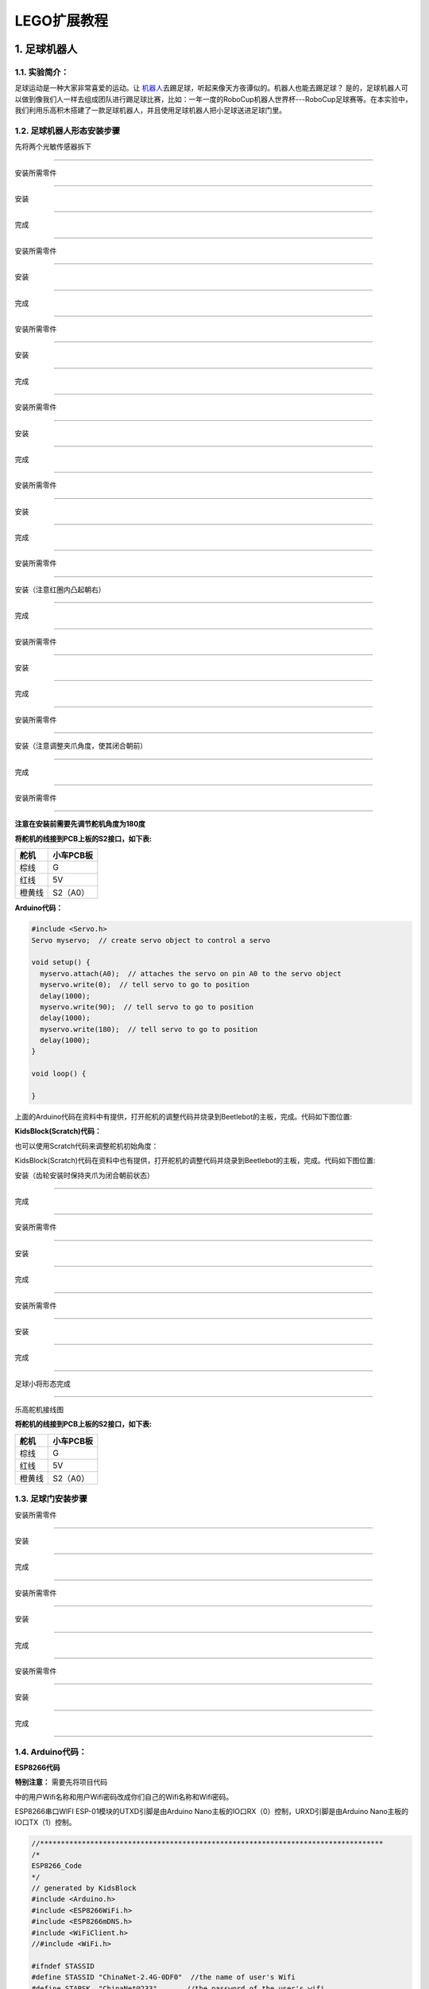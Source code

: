 LEGO扩展教程
============

.. _1-足球机器人:

1. 足球机器人
-------------

.. _11-实验简介:

1.1. 实验简介：
~~~~~~~~~~~~~~~

足球运动是一种大家非常喜爱的运动。让
`机器人 <https://baike.baidu.com/item/机器人/888>`__\ 去踢足球，听起来像天方夜谭似的。机器人也能去踢足球？
是的，足球机器人可以做到像我们人一样去组成团队进行踢足球比赛，比如：一年一度的RoboCup机器人世界杯---RoboCup足球赛等。在本实验中，我们利用乐高积木搭建了一款足球机器人，并且使用足球机器人把小足球送进足球门里。

.. _12-足球机器人形态安装步骤:

1.2. 足球机器人形态安装步骤
~~~~~~~~~~~~~~~~~~~~~~~~~~~

先将两个光敏传感器拆下

|img|

--------------

安装所需零件

|image1|

--------------

安装

|image2|

--------------

完成

|image3|

--------------

安装所需零件

|image4|

--------------

安装

|image5|

--------------

完成

|image6|

--------------

安装所需零件

|image7|

--------------

安装

|image8|

--------------

完成

|image9|

--------------

安装所需零件

|image10|

--------------

安装

|image11|

--------------

完成

|image12|

--------------

安装所需零件

|image13|

--------------

安装

|image14|

--------------

完成

|image15|

--------------

安装所需零件

|image16|

--------------

安装（注意红圈内凸起朝右）

|image17|

--------------

完成

|image18|

--------------

安装所需零件

|image19|

--------------

安装

|image20|

--------------

完成

|image21|

--------------

安装所需零件

|image22|

--------------

安装（注意调整夹爪角度，使其闭合朝前）

|image23|

--------------

完成

|image24|

--------------

安装所需零件

|image25|

--------------

**注意在安装前需要先调节舵机角度为180度**

**将舵机的线接到PCB上板的S2接口，如下表:**

====== =========
舵机   小车PCB板
====== =========
棕线   G
红线   5V
橙黄线 S2（A0）
====== =========

**Arduino代码：**

.. code:: c++

   #include <Servo.h>
   Servo myservo;  // create servo object to control a servo

   void setup() {
     myservo.attach(A0);  // attaches the servo on pin A0 to the servo object
     myservo.write(0);  // tell servo to go to position
     delay(1000);
     myservo.write(90);  // tell servo to go to position
     delay(1000);
     myservo.write(180);  // tell servo to go to position
     delay(1000);
   }

   void loop() {
     
   }

上面的Arduino代码在资料中有提供，打开舵机的调整代码并烧录到Beetlebot的主板，完成。代码如下图位置:

|image26|

**KidsBlock(Scratch)代码：**

也可以使用Scratch代码来调整舵机初始角度：

|image27|

KidsBlock(Scratch)代码在资料中也有提供，打开舵机的调整代码并烧录到Beetlebot的主板，完成。代码如下图位置:

|image28|

安装（齿轮安装时保持夹爪为闭合朝前状态）

|image29|

--------------

完成

|image30|

--------------

安装所需零件

|image31|

--------------

安装

|image32|

--------------

完成

|image33|

--------------

安装所需零件

|image34|

--------------

安装

|image35|

--------------

完成

|image36|

--------------

足球小将形态完成

|image37|

--------------

乐高舵机接线图

**将舵机的线接到PCB上板的S2接口，如下表:**

====== =========
舵机   小车PCB板
====== =========
棕线   G
红线   5V
橙黄线 S2（A0）
====== =========

|image38|

.. _13-足球门安装步骤:

1.3. 足球门安装步骤
~~~~~~~~~~~~~~~~~~~

安装所需零件

|image39|

--------------

安装

|image40|

--------------

完成

|image41|

--------------

安装所需零件

|image42|

--------------

安装

|image43|

--------------

完成

|image44|

--------------

安装所需零件

|image45|

--------------

安装

|image46|

--------------

完成

|image47|

--------------

.. _14-arduino代码:

1.4. Arduino代码：
~~~~~~~~~~~~~~~~~~

**ESP8266代码**

|Img|

**特别注意：** 需要先将项目代码

|image48|\ 中的用户Wifi名称和用户Wifi密码改成你们自己的Wifi名称和Wifi密码。

ESP8266串口WIFI ESP-01模块的UTXD引脚是由Arduino
Nano主板的IO口RX（0）控制，URXD引脚是由Arduino
Nano主板的IO口TX（1）控制。

.. code:: c++

   //**********************************************************************************
   /*
   ESP8266_Code
   */
   // generated by KidsBlock
   #include <Arduino.h>
   #include <ESP8266WiFi.h>
   #include <ESP8266mDNS.h>
   #include <WiFiClient.h>
   //#include <WiFi.h>

   #ifndef STASSID
   #define STASSID "ChinaNet-2.4G-0DF0"  //the name of user's Wifi
   #define STAPSK  "ChinaNet@233"       //the password of the user's wifi
   #endif
   const char* ssid = STASSID;
   const char* password = STAPSK;

   //IPAddress local_IP(192,168,4,22);
   //IPAddress gateway(192,168,4,22);
   //IPAddress subnet(255,255,255,0);
   //
   //const char *ssid = "ESP8266_AP_TEST";
   //const char *password = "12345678";

   WiFiServer server(80);
   String unoData = "";
   int ip_flag = 0;
   int ultra_state = 1;
   String ip_str;


   void setup() {
     Serial.begin(9600); 
   //   WiFi.mode(WIFI_AP); //设置工作在AP模式
   //
   //  WiFi.softAPConfig(local_IP, gateway, subnet); //设置AP地址
   //  while(!WiFi.softAP(ssid, password)){}; //启动AP
   //  Serial.println("AP启动成功");
   //
   //  Serial.print("IP address: ");
   //  Serial.println(WiFi.softAPIP()); // 打印IP地址
   //
   //  WiFi.softAPsetHostname("myHostName"); //设置主机名
   //  Serial.print("HostName: ");
   //  Serial.println(WiFi.softAPgetHostname()); //打印主机名
   //
   //  Serial.print("mac Address: ");
   //  Serial.println(WiFi.softAPmacAddress()); //打印mac地址

     WiFi.mode(WIFI_STA);
     WiFi.begin(ssid, password);
     while (WiFi.status() != WL_CONNECTED) {
       delay(500);
       Serial.print(".");
     }
     Serial.print("IP ADDRESS: ");
     Serial.println(WiFi.localIP());
     if (!MDNS.begin("esp8266")) {
       //Serial.println("Error setting up MDNS responder!");
       while (1) {
         delay(1000);
       }
     }
    // Serial.println("mDNS responder started");
     server.begin();
     //Serial.println("TCP server started");
     MDNS.addService("http", "tcp", 80);
     ip_flag = 1;
   }

   void loop() {
     //Serial.println(WiFi.softAPgetStationNum()); //打印客户端连接数
     if(ip_flag == 1)
     {
       for(int i=3; i>0; i--)
       {
         Serial.print("IP: ");
         Serial.print(WiFi.localIP());
         Serial.println('#');
         delay(500);
       }
       ip_flag = 0;
       
     }
       MDNS.update();
       WiFiClient client = server.available();
       if (!client) {
         return;
       }
       //Serial.println("");
       while (client.connected() && !client.available()) {
         delay(1);
       }
       String req = client.readStringUntil('\r');
       int addr_start = req.indexOf(' ');
       int addr_end = req.indexOf(' ', addr_start + 1);
       if (addr_start == -1 || addr_end == -1) {
         //Serial.print("Invalid request: ");
         //Serial.println(req);
         return;
       }
       req = req.substring(addr_start + 1, addr_end);
       int len_val = String(req).length();
       String M_req = String(req).substring(0,6);
       //Serial.println(M_req);
       if(M_req == "/btn/u")
       {
         String s_M_req = String(req).substring(5,len_val);
         Serial.print(s_M_req);
         Serial.print("#");
       }
       if(M_req == "/btn/v")
       {
         String s_M_req = String(req).substring(5,len_val);
         Serial.print(s_M_req);
         Serial.print("#");
       }
       client.flush();
       String s;
       if (req == "/") {
         IPAddress ip = WiFi.localIP();
         String ipStr = String(ip[0]) + '.' + String(ip[1]) + '.' + String(ip[2]) + '.' + String(ip[3]);
         s = "HTTP/1.1 200 OK\r\nContent-Type: text/html\r\n\r\n<!DOCTYPE HTML>\r\n<html>Hello from ESP8266 at ";
         s += ipStr;
         s += "</html>\r\n\r\n";
         //Serial.println("Sending 200");
         Serial.println(WiFi.localIP());
         Serial.write('*');
         client.println(WiFi.localIP());
         ip_flag = 0;
       }
       else if(req == "/btn/F")
       {
         Serial.write('F');
         client.println(F("F"));
       }
       else if(req == "/btn/B")
       {
         Serial.write('B');
         client.println(F("B"));
       }
       else if(req == "/btn/L")
       {
         Serial.write('L');
         client.println(F("L"));
       }
       else if(req == "/btn/R")
       {
         Serial.write('R');
         client.println(F("R"));
       }
       else if(req == "/btn/S")
       {
         Serial.write('S');
         client.println(F("S"));
       }
       else if(req == "/btn/a")
       {
         Serial.write('a');
         client.println(F("a"));
       }
       else if(req == "/btn/b")
       {
         Serial.write('b');
         client.println(F("b"));
       }
       else if(req == "/btn/c")
       {
         Serial.write('c');
         client.println(F("c"));
       }
       else if(req == "/btn/d")
       {
         Serial.write('d');
         client.println(F("d"));
       }
       else if(req == "/btn/e")
       {
         Serial.write('e');
         client.println(F("e"));
       }
       else if(req == "/btn/f")
       {
         Serial.write('f');
         client.println(F("f"));
       }
       else if(req == "/btn/g")
       {
         Serial.write('g');
         client.println(F("g"));
       }
       else if(req == "/btn/z")
       {
         Serial.write('z');
         client.println(F("z"));
       }
       else if(req == "/btn/i")
       {
         Serial.write('i');
         client.println(F("i"));
       }
       else if(req == "/btn/j")
       {
         Serial.write('j');
         client.println(F("j"));
       }
       else if(req == "/btn/k")
       {
         Serial.write('k');
         client.println(F("k"));
       }
       else if(req == "/btn/y")
       {
         Serial.write('y');
         client.println(F("y"));
       }
       else if(req == "/btn/l")
       {
         Serial.write('l');
         client.println(F("l"));
       }
       else if(req == "/btn/m")
       {
         Serial.write('m');
         client.println(F("m"));
       }
       else if(req == "/btn/n")
       {
         Serial.write('n');
         client.println("n");
       }
       else if(req == "/btn/o")
       {
         Serial.write('o');
         client.println(F("o"));
       }
       else if(req == "/btn/p")
       {
         Serial.write('p');
         client.println(F("p"));
       }
       else if(req == "/btn/q")
       {
         Serial.write('q');
         client.println("q");
       }
       else if(req == "/btn/x")
       {
         Serial.write('x');
         client.println(F("x"));
       }
       else if(req == "/btn/1")
       {
         Serial.write('1');
         client.println(F("1"));
       }
       else if(req == "/btn/2")
       {
         Serial.write('2');
         client.println("2");
       }
       else if(req == "/btn/3")
       {
         Serial.write('3');
         client.println(F("3"));
       }
       else if(req == "/btn/4")
       {
         Serial.write('4');
         client.println("4");
       }
       else if(req == "/btn/5")
       {
         Serial.write('5');
         client.println(F("5"));
       }
       else if(req == "/btn/0")
       {
         Serial.write('0');
         client.println("0");
       }
       else {
         //s = "HTTP/1.1 404 Not Found\r\n\r\n";
         //Serial.println("Sending 404");
       }

       client.print(F("IP : "));
       client.println(WiFi.localIP());
   }
   //**********************************************************************************

Wifi名称和Wifi密码修改后，确保USB转ESP-01S
WIFI模块串口测试扩展板上的拨码开关已经拨到Uart Download
端，并且也确定USB转ESP-01S
WIFI模块串口测试扩展板已经插入电脑的USB口。然后按照 **Arduino 教程中的
Project 16**
中的方法设置板型和COM口，IDE右下角显示对应板型和COM口，再点击\ |image49|\ 将ESP8266
代码上传到ESP8266串口WIFI
ESP-01模块上，上传成功。（注意：如果上传失败，在板型和COM口没问题情况下，将USB转ESP-01S
WIFI模块串口测试扩展板从电脑的USB口拔下来再次插到电脑的USB口)

ESP8266 代码上传成功后，先将USB转ESP-01S
WIFI模块串口测试扩展板从电脑的USB口拔下来，再将ESP8266串口WIFI
ESP-01模块从USB转ESP-01S WIFI模块串口测试扩展板上拔下来。

**Arduino Nano 实验代码**

|image50|

**注意：**
打开IDE后，一定要先设置好板型和COM口。如果家里没有WIFI需要打开手机热点共享WIFI。

.. code:: c++

   #include <Servo.h>
   Servo lgservo;
   #define ML 4
   #define ML_PWM 6
   #define MR 2
   #define MR_PWM 5
   #define servo2 A0

   char val;
   char wifiData;

   void setup() {
     Serial.begin(9600);
     pinMode(ML, OUTPUT);
     pinMode(ML_PWM, OUTPUT);
     pinMode(MR, OUTPUT);
     pinMode(MR_PWM, OUTPUT);
     
     lgservo.attach(A0);
     lgservo.write(180);
     delay(1000);
     lgservo.write(160);
   }

   void loop() {
     if(Serial.available() > 0)
     {
       val = Serial.read();
       Serial.print(val);
     }
     switch(val)
     {
       case 'F': car_forward(); break;
       case 'B': car_back(); break;
       case 'L': car_left(); break;
       case 'R': car_right(); break;
       case 'S': car_stop(); break;
       case 'p': lgservo.write(180); break;
       case 'x': lgservo.write(160); break;
     }
   }


   void car_forward()
   {
     digitalWrite(ML,LOW);
     analogWrite(ML_PWM,127);
     digitalWrite(MR,LOW);
     analogWrite(MR_PWM,127);
   }

   void car_back()
   {
     digitalWrite(ML,HIGH);
     analogWrite(ML_PWM,127);
     digitalWrite(MR,HIGH);
     analogWrite(MR_PWM,127);
   }

   void car_left()
   {
     digitalWrite(ML,HIGH);
     analogWrite(ML_PWM,150);
     digitalWrite(MR,LOW);
     analogWrite(MR_PWM,105);
   }

   void car_right()
   {
     digitalWrite(ML,LOW);
     analogWrite(ML_PWM,105);
     digitalWrite(MR,HIGH);
     analogWrite(MR_PWM,150);
   }

   void car_stop()
   {
     digitalWrite(ML,LOW);
     analogWrite(ML_PWM,0);
     digitalWrite(MR,LOW);
     analogWrite(MR_PWM,0);
   }

--------------

.. _15-kidsblockscratch代码:

1.5. KidsBlock(Scratch)代码:
~~~~~~~~~~~~~~~~~~~~~~~~~~~~

**ESP8266 代码：**

|image51|

**注意：** 如果家里没有WIFI，需要打开手机热点共享WIFI.

|image-20230703132208975|

**特别注意：** 需要将ESP8266代码\ |image52|

中的Wifi名称和Wifi密码改成你们自己的Wifi名称和Wifi密码。

A. Wifi名称和Wifi密码修改后，确保USB转ESP-01S
WIFI模块串口测试扩展板上的拨码开关已经拨到Uart Download
端，并且也确定USB转ESP-01S
WIFI模块串口测试扩展板已经插入电脑的USB口，然后点击kidsblock软件上的“\ **上传**\ ”
按钮 。将ESP8266代码上传到ESP8266串口WIFI
ESP-01模块上，上传成功。（注意：如果上传失败，在板型和COM口没问题下，将USB转ESP-01S
WIFI模块串口测试扩展板从电脑的USB口拔下来再次插到电脑的USB口）

|image53|

B. ESP8266代码上传成功后，先将USB转ESP-01S
WIFI模块串口测试扩展板从电脑的USB口拔下来，再将ESP8266串口WIFI
ESP-01模块从USB转ESP-01S WIFI模块串口测试扩展板上拔下来。

**USB线连接电脑和Arduino Nano主板：**

|image54|

**Beetlebot页面设置:**

更换开发板，点击\ |image-20230703133342925|\ 进入设备选择页面，点击
“\ **套件**\ ”，选中 **Beetlebot 3in1 Robot for Arduino** ，单击“连接”。

|image-20230703133422037|

|image55|

|image-20230703133451215|

**Arduino Nano实验代码：**

|image56|

|image57|

--------------

.. _16-实验场景:

1.6. 实验场景：
~~~~~~~~~~~~~~~

1. 将足球门（乐高造型已搭好）放在地上某个固定的位置，APP连上WiFi。

2.
将小足球放在足球机器人的夹子中间，按住按钮\ |image58|\ 使夹子夹住小足球，同时操作小车方向按钮\ |image59|\ 使足球机器人把小足球送到离足球门一小段距离处再松开按钮\ |image60|\ 。这样，小足球掉在地上且往前滚，看看小足球是否会滚进足球门里？如果没有，就反复上面的操作，使小足球最终进入足球门里。

3.
如果你们小伙伴们也拥有这款足球机器人，可以和小伙伴们一起进行足球比赛，每一个足球机器人都夹着小足球，大家都操作各自的APP上的小车方向按钮，看看谁能最终把足球送到足球门里。

.. _2-投石攻城车:

2. 投石攻城车
-------------

.. _21-实验简介:

2.1. 实验简介
~~~~~~~~~~~~~

投石攻城车在古代主要用于围攻和防守要塞，主要是用木头制作的，是利用配重物的重力发射，把石头抛出去。我们也制作了一款投石攻城车，是由车和乐高积木搭建而成的，车上装有舵机和齿轮，长臂末端有乐高搭建的凹槽是用于装投射物。\ `发射 <https://baike.baidu.com/item/发射/7776886>`__\ 时，舵机转动带动齿轮把长臂向后推，把投射物放入凹槽中,当舵机转动一定角度带动齿轮把长臂完全升起时，投射物从凹槽中飞出。

.. _22-攻城战车形态安装步骤:

2.2. 攻城战车形态安装步骤
~~~~~~~~~~~~~~~~~~~~~~~~~

安装所需零件

|image61|

--------------

安装

|image62|

--------------

完成

|image63|

--------------

安装所需零件

|image64|

--------------

安装

|image65|

--------------

完成

|image66|

--------------

安装所需零件

|image67|

--------------

安装

|image68|

--------------

完成

|image69|

--------------

安装所需零件

|image70|

--------------

安装

|image71|

--------------

完成

|image72|

--------------

安装所需零件

|image73|

--------------

安装

|image74|

--------------

完成

|image75|

--------------

安装所需零件

|image76|

--------------

安装

|image77|

--------------

完成

|image78|

--------------

安装所需零件

|image79|

--------------

安装

|image80|

--------------

完成

|image81|

--------------

安装所需零件

|image82|

--------------

安装

|image83|

--------------

完成

|image84|

--------------

安装所需零件

|image85|

--------------

安装

|image86|

--------------

完成

|image87|

--------------

安装所需零件

|image88|

--------------

安装

|image89|

--------------

完成

|image90|

--------------

安装所需零件

|image91|

--------------

安装

|image92|

--------------

完成

|image93|

--------------

安装所需零件

|image94|

--------------

安装

|image95|

--------------

完成

|image96|

--------------

安装所需零件

|image97|

--------------

安装

|image98|

--------------

完成

|image99|

--------------

安装所需零件

|image100|

--------------

安装

|image101|

--------------

完成

|image102|

--------------

安装所需零件

|image103|

--------------

安装

|image104|

--------------

完成

|image105|

--------------

安装所需零件

|image106|

--------------

安装

|image107|

--------------

完成

|image108|

--------------

安装所需零件

|image109|

--------------

**安装前需调节舵机角度为0°**

将舵机的线接到PCB上板的S2接口，如下表:

====== =========
舵机   小车PCB板
====== =========
棕线   G
红线   5V
橙黄线 S2（A0）
====== =========

**Arduino代码：**

.. code:: c++

   #include <Servo.h>
   Servo myservo;  // create servo object to control a servo

   void setup() {
     myservo.attach(A0);  // attaches the servo on pin A0 to the servo object
     myservo.write(0);  // tell servo to go to position
     delay(1000);
     myservo.write(90);  // tell servo to go to position
     delay(1000);
     myservo.write(0);  // tell servo to go to position
     delay(1000);
   }

   void loop() {

   }

上面的Arduino代码在资料中有提供，打开舵机的调整代码并烧录到Beetlebot的主板，完成。代码如下图位置。

|image110|

**KidsBlock(Scratch)代码：**

也可以使用下面的Scratch-KidsBlock代码来调整舵机初始化角度。

|image111|

KidsBlock(Scratch)代码在资料中也有提供，打开舵机的调整代码并烧录到Beetlebot的主板，完成。代码如下图位置:

|image112|

--------------

安装（安装姿态与右图保持一致）

|image113|

--------------

完成

|image114|

--------------

安装所需零件

|image115|

--------------

安装

|image116|

--------------

完成

|image117|

--------------

舵机接线图

|image118|

.. _23-arduino代码:

2.3. Arduino代码
~~~~~~~~~~~~~~~~

**ESP8266代码：**

|image119|

**特别注意：** 需要先将项目代码

|image120|\ 中的用户Wifi名称和用户Wifi密码改成你们自己的Wifi名称和Wifi密码。

ESP8266串口WIFI ESP-01模块的UTXD引脚是由Arduino
Nano主板的IO口RX（0）控制，URXD引脚是由Arduino
Nano主板的IO口TX（1）控制。

.. code:: c++

   //**********************************************************************************
   /*
   ESP8266_Code
   */
   // generated by KidsBlock
   #include <Arduino.h>
   #include <ESP8266WiFi.h>
   #include <ESP8266mDNS.h>
   #include <WiFiClient.h>
   //#include <WiFi.h>

   #ifndef STASSID
   #define STASSID "ChinaNet-2.4G-0DF0"  //the name of user's Wifi
   #define STAPSK  "ChinaNet@233"       //the password of the user's wifi
   #endif
   const char* ssid = STASSID;
   const char* password = STAPSK;

   //IPAddress local_IP(192,168,4,22);
   //IPAddress gateway(192,168,4,22);
   //IPAddress subnet(255,255,255,0);
   //
   //const char *ssid = "ESP8266_AP_TEST";
   //const char *password = "12345678";

   WiFiServer server(80);
   String unoData = "";
   int ip_flag = 0;
   int ultra_state = 1;
   String ip_str;


   void setup() {
     Serial.begin(9600); 
   //   WiFi.mode(WIFI_AP); //设置工作在AP模式
   //
   //  WiFi.softAPConfig(local_IP, gateway, subnet); //设置AP地址
   //  while(!WiFi.softAP(ssid, password)){}; //启动AP
   //  Serial.println("AP启动成功");
   //
   //  Serial.print("IP address: ");
   //  Serial.println(WiFi.softAPIP()); // 打印IP地址
   //
   //  WiFi.softAPsetHostname("myHostName"); //设置主机名
   //  Serial.print("HostName: ");
   //  Serial.println(WiFi.softAPgetHostname()); //打印主机名
   //
   //  Serial.print("mac Address: ");
   //  Serial.println(WiFi.softAPmacAddress()); //打印mac地址

     WiFi.mode(WIFI_STA);
     WiFi.begin(ssid, password);
     while (WiFi.status() != WL_CONNECTED) {
       delay(500);
       Serial.print(".");
     }
     Serial.print("IP ADDRESS: ");
     Serial.println(WiFi.localIP());
     if (!MDNS.begin("esp8266")) {
       //Serial.println("Error setting up MDNS responder!");
       while (1) {
         delay(1000);
       }
     }
    // Serial.println("mDNS responder started");
     server.begin();
     //Serial.println("TCP server started");
     MDNS.addService("http", "tcp", 80);
     ip_flag = 1;
   }

   void loop() {
     //Serial.println(WiFi.softAPgetStationNum()); //打印客户端连接数
     if(ip_flag == 1)
     {
       for(int i=3; i>0; i--)
       {
         Serial.print("IP: ");
         Serial.print(WiFi.localIP());
         Serial.println('#');
         delay(500);
       }
       ip_flag = 0;
       
     }
       MDNS.update();
       WiFiClient client = server.available();
       if (!client) {
         return;
       }
       //Serial.println("");
       while (client.connected() && !client.available()) {
         delay(1);
       }
       String req = client.readStringUntil('\r');
       int addr_start = req.indexOf(' ');
       int addr_end = req.indexOf(' ', addr_start + 1);
       if (addr_start == -1 || addr_end == -1) {
         //Serial.print("Invalid request: ");
         //Serial.println(req);
         return;
       }
       req = req.substring(addr_start + 1, addr_end);
       int len_val = String(req).length();
       String M_req = String(req).substring(0,6);
       //Serial.println(M_req);
       if(M_req == "/btn/u")
       {
         String s_M_req = String(req).substring(5,len_val);
         Serial.print(s_M_req);
         Serial.print("#");
       }
       if(M_req == "/btn/v")
       {
         String s_M_req = String(req).substring(5,len_val);
         Serial.print(s_M_req);
         Serial.print("#");
       }
       client.flush();
       String s;
       if (req == "/") {
         IPAddress ip = WiFi.localIP();
         String ipStr = String(ip[0]) + '.' + String(ip[1]) + '.' + String(ip[2]) + '.' + String(ip[3]);
         s = "HTTP/1.1 200 OK\r\nContent-Type: text/html\r\n\r\n<!DOCTYPE HTML>\r\n<html>Hello from ESP8266 at ";
         s += ipStr;
         s += "</html>\r\n\r\n";
         //Serial.println("Sending 200");
         Serial.println(WiFi.localIP());
         Serial.write('*');
         client.println(WiFi.localIP());
         ip_flag = 0;
       }
       else if(req == "/btn/F")
       {
         Serial.write('F');
         client.println(F("F"));
       }
       else if(req == "/btn/B")
       {
         Serial.write('B');
         client.println(F("B"));
       }
       else if(req == "/btn/L")
       {
         Serial.write('L');
         client.println(F("L"));
       }
       else if(req == "/btn/R")
       {
         Serial.write('R');
         client.println(F("R"));
       }
       else if(req == "/btn/S")
       {
         Serial.write('S');
         client.println(F("S"));
       }
       else if(req == "/btn/a")
       {
         Serial.write('a');
         client.println(F("a"));
       }
       else if(req == "/btn/b")
       {
         Serial.write('b');
         client.println(F("b"));
       }
       else if(req == "/btn/c")
       {
         Serial.write('c');
         client.println(F("c"));
       }
       else if(req == "/btn/d")
       {
         Serial.write('d');
         client.println(F("d"));
       }
       else if(req == "/btn/e")
       {
         Serial.write('e');
         client.println(F("e"));
       }
       else if(req == "/btn/f")
       {
         Serial.write('f');
         client.println(F("f"));
       }
       else if(req == "/btn/g")
       {
         Serial.write('g');
         client.println(F("g"));
       }
       else if(req == "/btn/z")
       {
         Serial.write('z');
         client.println(F("z"));
       }
       else if(req == "/btn/i")
       {
         Serial.write('i');
         client.println(F("i"));
       }
       else if(req == "/btn/j")
       {
         Serial.write('j');
         client.println(F("j"));
       }
       else if(req == "/btn/k")
       {
         Serial.write('k');
         client.println(F("k"));
       }
       else if(req == "/btn/y")
       {
         Serial.write('y');
         client.println(F("y"));
       }
       else if(req == "/btn/l")
       {
         Serial.write('l');
         client.println(F("l"));
       }
       else if(req == "/btn/m")
       {
         Serial.write('m');
         client.println(F("m"));
       }
       else if(req == "/btn/n")
       {
         Serial.write('n');
         client.println("n");
       }
       else if(req == "/btn/o")
       {
         Serial.write('o');
         client.println(F("o"));
       }
       else if(req == "/btn/p")
       {
         Serial.write('p');
         client.println(F("p"));
       }
       else if(req == "/btn/q")
       {
         Serial.write('q');
         client.println("q");
       }
       else if(req == "/btn/x")
       {
         Serial.write('x');
         client.println(F("x"));
       }
       else if(req == "/btn/1")
       {
         Serial.write('1');
         client.println(F("1"));
       }
       else if(req == "/btn/2")
       {
         Serial.write('2');
         client.println("2");
       }
       else if(req == "/btn/3")
       {
         Serial.write('3');
         client.println(F("3"));
       }
       else if(req == "/btn/4")
       {
         Serial.write('4');
         client.println("4");
       }
       else if(req == "/btn/5")
       {
         Serial.write('5');
         client.println(F("5"));
       }
       else if(req == "/btn/0")
       {
         Serial.write('0');
         client.println("0");
       }
       else {
         //s = "HTTP/1.1 404 Not Found\r\n\r\n";
         //Serial.println("Sending 404");
       }

       client.print(F("IP : "));
       client.println(WiFi.localIP());
   }
   //**********************************************************************************

Wifi名称和Wifi密码修改后，确保USB转ESP-01S
WIFI模块串口测试扩展板上的拨码开关已经拨到Uart Download
端，并且也确定USB转ESP-01S
WIFI模块串口测试扩展板已经插入电脑的USB口。然后按照 **Arduino 教程中的
Project 16**
中的方法设置板型和COM口，IDE右下角显示对应板型和COM口，再点击\ |image121|\ 将ESP8266
代码上传到ESP8266串口WIFI
ESP-01模块上，上传成功。（注意：如果上传失败，在板型和COM口没问题情况下，将USB转ESP-01S
WIFI模块串口测试扩展板从电脑的USB口拔下来再次插到电脑的USB口)

ESP8266 代码上传成功后，先将USB转ESP-01S
WIFI模块串口测试扩展板从电脑的USB口拔下来，再将ESP8266串口WIFI
ESP-01模块从USB转ESP-01S WIFI模块串口测试扩展板上拔下来。

**Arduino Nano 实验代码**

|image122|

**注意：**
打开IDE后，一定要先设置好板型和COM口。如果家里没有WIFI需要打开手机热点共享WIFI。

.. code:: c++

   #include <Servo.h>
   Servo lgservo;
   #define ML 4
   #define ML_PWM 6
   #define MR 2
   #define MR_PWM 5
   #define servo2 A0

   char val;
   char wifiData;
   boolean servo_flag = 1;

   void setup() {
     Serial.begin(9600);
     pinMode(ML, OUTPUT);
     pinMode(ML_PWM, OUTPUT);
     pinMode(MR, OUTPUT);
     pinMode(MR_PWM, OUTPUT);
     
     lgservo.attach(A0);
     lgservo.write(0);
   }

   void loop() {
     if(Serial.available() > 0)
     {
       val = Serial.read();
       Serial.print(val);
     }
     switch(val)
     {
       case 'F': car_forward(); break;
       case 'B': car_back(); break;
       case 'L': car_left(); break;
       case 'R': car_right(); break;
       case 'S': car_stop(); break;
       case 'p': lgservo.write(55);servo_flag = 1; break;
       case 'x': servo_down(); break;
     }
   }

   void servo_down()
   {
     while( servo_flag == 1)
     {
       for(int i=55; i>0; i--)
       {
         lgservo.write(i);
         delay(2);
       }
       servo_flag = 0;
     }
     
   }


   void car_forward()
   {
     digitalWrite(ML,LOW);
     analogWrite(ML_PWM,255);
     digitalWrite(MR,LOW);
     analogWrite(MR_PWM,255);
   }

   void car_back()
   {
     digitalWrite(ML,HIGH);
     analogWrite(ML_PWM,0);
     digitalWrite(MR,HIGH);
     analogWrite(MR_PWM,0);
   }

   void car_left()
   {
     digitalWrite(ML,HIGH);
     analogWrite(ML_PWM,150);
     digitalWrite(MR,LOW);
     analogWrite(MR_PWM,105);
   }

   void car_right()
   {
     digitalWrite(ML,LOW);
     analogWrite(ML_PWM,105);
     digitalWrite(MR,HIGH);
     analogWrite(MR_PWM,150);
   }

   void car_stop()
   {
     digitalWrite(ML,LOW);
     analogWrite(ML_PWM,0);
     digitalWrite(MR,LOW);
     analogWrite(MR_PWM,0);
   }

--------------

.. _24-kidsblockscratch代码:

2.4. KidsBlock(Scratch)代码:
~~~~~~~~~~~~~~~~~~~~~~~~~~~~

**ESP8266 代码：**

|image123|

**注意：** 如果家里没有WIFI，需要打开手机热点共享WIFI.

|image-20230703132208975|

**特别注意：** 需要将ESP8266代码\ |image124|

中的Wifi名称和Wifi密码改成你们自己的Wifi名称和Wifi密码。

A. Wifi名称和Wifi密码修改后，确保USB转ESP-01S
WIFI模块串口测试扩展板上的拨码开关已经拨到Uart Download
端，并且也确定USB转ESP-01S
WIFI模块串口测试扩展板已经插入电脑的USB口，然后点击kidsblock软件上的“\ **上传**\ ”
按钮 。将ESP8266代码上传到ESP8266串口WIFI
ESP-01模块上，上传成功。（注意：如果上传失败，在板型和COM口没问题下，将USB转ESP-01S
WIFI模块串口测试扩展板从电脑的USB口拔下来再次插到电脑的USB口）

|image125|

B. ESP8266代码上传成功后，先将USB转ESP-01S
WIFI模块串口测试扩展板从电脑的USB口拔下来，再将ESP8266串口WIFI
ESP-01模块从USB转ESP-01S WIFI模块串口测试扩展板上拔下来。

**USB线连接电脑和Arduino Nano主板：**

|image126|

**Beetlebot页面设置:**

更换开发板，点击\ |image-20230703133342925|\ 进入设备选择页面，点击
“\ **套件**\ ”，选中 **Beetlebot 3in1 Robot for Arduino** ，单击“连接”。

|image-20230703133422037|

|image127|

|image-20230703133451215|

**Arduino Nano实验代码：**

|image128|

|image129|

.. _25-实验场景:

2.5. 实验场景
~~~~~~~~~~~~~

1.
在场地用乐高积木搭建几个目标物（目标物A，B，C，D，E），目标物在投石攻城车前方且都隔一段距离。APP连上WiFi。

2.
操作小车方向按钮\ |image130|\ 使投石攻城车正对目标物A一段距离，按住按钮\ |image131|\ ，舵机转动一定角度带动齿轮升起长臂把乐高积木块抛出去；松开按钮\ |image132|\ ，舵机转动带动齿轮把长臂向后推。看看乐高积木块是否打击到目标物A？如果没有，就反复操作小车方向按钮\ |image133|\ 、按住或松开按钮\ |image134|\ ，调整投石攻城车与目标物A之间的距离，使抛出去的乐高积木块刚好可以打击到目标物A。

3.
打击目标物B，C，D，E的操作方法和上面的一样。按住按钮\ |image135|\ ，舵机转动一定角度带动齿轮升起长臂把乐高积木块抛出去。

.. _3-搬运机器人:

3. 搬运机器人
-------------

.. _31-实验简介:

3.1. 实验简介
~~~~~~~~~~~~~

在众多的工业机器人中，搬运机器人无疑是应用率较高的机器人之一，不管是在工业制造、仓储物流、烟草、医药、食品、化工等行业领域，还是在邮局、图书馆、港口码头、机场、停车场等场景，都可以见到搬运机器人的身影。在本实验中，我们也利用乐高积木搭建了一款搬运机器人来搬运东西。

.. _32-搬运机器人形态安装步骤:

3.2. 搬运机器人形态安装步骤
~~~~~~~~~~~~~~~~~~~~~~~~~~~

将超声波云台拆下

|image136|

--------------

安装所需零件

|image137|

--------------

安装

|image138|

--------------

完成

|image139|

--------------

安装所需零件

|image140|

--------------

安装

|image141|

--------------

完成

|image142|

--------------

安装所需零件

|image143|

--------------

安装

|image144|

--------------

完成

|image145|

--------------

安装所需零件

|image146|

--------------

安装

|image147|

--------------

完成

|image148|

--------------

安装所需零件

|image149|

--------------

安装

|image150|

--------------

完成

|image151|

--------------

安装所需零件

|image152|

--------------

安装

|image153|

--------------

完成

|image154|

--------------

安装所需零件

|image155|

--------------

安装

|image156|

--------------

完成

|image157|

--------------

安装所需零件

|image158|

--------------

安装

|image159|

--------------

完成

|image160|

--------------

安装所需零件

|image161|

--------------

安装前需调节舵机角度为180°

将舵机的线接到PCB上板的S2接口，如下表:

====== =========
舵机   小车PCB板
====== =========
棕线   G
红线   5V
橙黄线 S2（A0）
====== =========

**Arduino代码：**

.. code:: c++

   #include <Servo.h>
   Servo myservo;  // create servo object to control a servo

   void setup() {
     myservo.attach(A0);  // attaches the servo on pin A0 to the servo object
     myservo.write(0);  // tell servo to go to position
     delay(1000);
     myservo.write(90);  // tell servo to go to position
     delay(1000);
     myservo.write(180);  // tell servo to go to position
     delay(1000);
   }

   void loop() {
     
   }

上面的Arduino代码在资料中有提供，打开舵机的调整代码并烧录到Beetlebot的主板，完成。代码如下图位置：

|image162|

**KidsBlock(Scratch)代码:**

也可以使用下面的Scratch-KidsBlock代码来调整舵机初始化角度.

|image163|

KidsBlock(Scratch)代码在资料中也有提供，打开舵机的调整代码并烧录到Beetlebot的主板，完成。代码如下图位置:

|image164|

--------------

安装（安装姿势与右图一致）

|image165|

--------------

完成

|image166|

--------------

安装所需零件

|image167|

--------------

安装

|image168|

--------------

安装

|image169|

--------------

完成

|image170|

--------------

完成

|image171|

--------------

完成

|image172|

--------------

舵机接线图

舵机接到板子上的S2接口

|image173|

.. _33-arduino代码:

3.3. Arduino代码
~~~~~~~~~~~~~~~~

**ESP8266代码：**

|image174|

**特别注意：** 需要先将项目代码

|image175|\ 中的用户Wifi名称和用户Wifi密码改成你们自己的Wifi名称和Wifi密码。

ESP8266串口WIFI ESP-01模块的UTXD引脚是由Arduino
Nano主板的IO口RX（0）控制，URXD引脚是由Arduino
Nano主板的IO口TX（1）控制。

.. code:: c++

   //**********************************************************************************
   /*
   ESP8266_Code
   */
   // generated by KidsBlock
   #include <Arduino.h>
   #include <ESP8266WiFi.h>
   #include <ESP8266mDNS.h>
   #include <WiFiClient.h>
   //#include <WiFi.h>

   #ifndef STASSID
   #define STASSID "ChinaNet-2.4G-0DF0"  //the name of user's Wifi
   #define STAPSK  "ChinaNet@233"       //the password of the user's wifi
   #endif
   const char* ssid = STASSID;
   const char* password = STAPSK;

   //IPAddress local_IP(192,168,4,22);
   //IPAddress gateway(192,168,4,22);
   //IPAddress subnet(255,255,255,0);
   //
   //const char *ssid = "ESP8266_AP_TEST";
   //const char *password = "12345678";

   WiFiServer server(80);
   String unoData = "";
   int ip_flag = 0;
   int ultra_state = 1;
   String ip_str;


   void setup() {
     Serial.begin(9600); 
   //   WiFi.mode(WIFI_AP); //设置工作在AP模式
   //
   //  WiFi.softAPConfig(local_IP, gateway, subnet); //设置AP地址
   //  while(!WiFi.softAP(ssid, password)){}; //启动AP
   //  Serial.println("AP启动成功");
   //
   //  Serial.print("IP address: ");
   //  Serial.println(WiFi.softAPIP()); // 打印IP地址
   //
   //  WiFi.softAPsetHostname("myHostName"); //设置主机名
   //  Serial.print("HostName: ");
   //  Serial.println(WiFi.softAPgetHostname()); //打印主机名
   //
   //  Serial.print("mac Address: ");
   //  Serial.println(WiFi.softAPmacAddress()); //打印mac地址

     WiFi.mode(WIFI_STA);
     WiFi.begin(ssid, password);
     while (WiFi.status() != WL_CONNECTED) {
       delay(500);
       Serial.print(".");
     }
     Serial.print("IP ADDRESS: ");
     Serial.println(WiFi.localIP());
     if (!MDNS.begin("esp8266")) {
       //Serial.println("Error setting up MDNS responder!");
       while (1) {
         delay(1000);
       }
     }
    // Serial.println("mDNS responder started");
     server.begin();
     //Serial.println("TCP server started");
     MDNS.addService("http", "tcp", 80);
     ip_flag = 1;
   }

   void loop() {
     //Serial.println(WiFi.softAPgetStationNum()); //打印客户端连接数
     if(ip_flag == 1)
     {
       for(int i=3; i>0; i--)
       {
         Serial.print("IP: ");
         Serial.print(WiFi.localIP());
         Serial.println('#');
         delay(500);
       }
       ip_flag = 0;
       
     }
       MDNS.update();
       WiFiClient client = server.available();
       if (!client) {
         return;
       }
       //Serial.println("");
       while (client.connected() && !client.available()) {
         delay(1);
       }
       String req = client.readStringUntil('\r');
       int addr_start = req.indexOf(' ');
       int addr_end = req.indexOf(' ', addr_start + 1);
       if (addr_start == -1 || addr_end == -1) {
         //Serial.print("Invalid request: ");
         //Serial.println(req);
         return;
       }
       req = req.substring(addr_start + 1, addr_end);
       int len_val = String(req).length();
       String M_req = String(req).substring(0,6);
       //Serial.println(M_req);
       if(M_req == "/btn/u")
       {
         String s_M_req = String(req).substring(5,len_val);
         Serial.print(s_M_req);
         Serial.print("#");
       }
       if(M_req == "/btn/v")
       {
         String s_M_req = String(req).substring(5,len_val);
         Serial.print(s_M_req);
         Serial.print("#");
       }
       client.flush();
       String s;
       if (req == "/") {
         IPAddress ip = WiFi.localIP();
         String ipStr = String(ip[0]) + '.' + String(ip[1]) + '.' + String(ip[2]) + '.' + String(ip[3]);
         s = "HTTP/1.1 200 OK\r\nContent-Type: text/html\r\n\r\n<!DOCTYPE HTML>\r\n<html>Hello from ESP8266 at ";
         s += ipStr;
         s += "</html>\r\n\r\n";
         //Serial.println("Sending 200");
         Serial.println(WiFi.localIP());
         Serial.write('*');
         client.println(WiFi.localIP());
         ip_flag = 0;
       }
       else if(req == "/btn/F")
       {
         Serial.write('F');
         client.println(F("F"));
       }
       else if(req == "/btn/B")
       {
         Serial.write('B');
         client.println(F("B"));
       }
       else if(req == "/btn/L")
       {
         Serial.write('L');
         client.println(F("L"));
       }
       else if(req == "/btn/R")
       {
         Serial.write('R');
         client.println(F("R"));
       }
       else if(req == "/btn/S")
       {
         Serial.write('S');
         client.println(F("S"));
       }
       else if(req == "/btn/a")
       {
         Serial.write('a');
         client.println(F("a"));
       }
       else if(req == "/btn/b")
       {
         Serial.write('b');
         client.println(F("b"));
       }
       else if(req == "/btn/c")
       {
         Serial.write('c');
         client.println(F("c"));
       }
       else if(req == "/btn/d")
       {
         Serial.write('d');
         client.println(F("d"));
       }
       else if(req == "/btn/e")
       {
         Serial.write('e');
         client.println(F("e"));
       }
       else if(req == "/btn/f")
       {
         Serial.write('f');
         client.println(F("f"));
       }
       else if(req == "/btn/g")
       {
         Serial.write('g');
         client.println(F("g"));
       }
       else if(req == "/btn/z")
       {
         Serial.write('z');
         client.println(F("z"));
       }
       else if(req == "/btn/i")
       {
         Serial.write('i');
         client.println(F("i"));
       }
       else if(req == "/btn/j")
       {
         Serial.write('j');
         client.println(F("j"));
       }
       else if(req == "/btn/k")
       {
         Serial.write('k');
         client.println(F("k"));
       }
       else if(req == "/btn/y")
       {
         Serial.write('y');
         client.println(F("y"));
       }
       else if(req == "/btn/l")
       {
         Serial.write('l');
         client.println(F("l"));
       }
       else if(req == "/btn/m")
       {
         Serial.write('m');
         client.println(F("m"));
       }
       else if(req == "/btn/n")
       {
         Serial.write('n');
         client.println("n");
       }
       else if(req == "/btn/o")
       {
         Serial.write('o');
         client.println(F("o"));
       }
       else if(req == "/btn/p")
       {
         Serial.write('p');
         client.println(F("p"));
       }
       else if(req == "/btn/q")
       {
         Serial.write('q');
         client.println("q");
       }
       else if(req == "/btn/x")
       {
         Serial.write('x');
         client.println(F("x"));
       }
       else if(req == "/btn/1")
       {
         Serial.write('1');
         client.println(F("1"));
       }
       else if(req == "/btn/2")
       {
         Serial.write('2');
         client.println("2");
       }
       else if(req == "/btn/3")
       {
         Serial.write('3');
         client.println(F("3"));
       }
       else if(req == "/btn/4")
       {
         Serial.write('4');
         client.println("4");
       }
       else if(req == "/btn/5")
       {
         Serial.write('5');
         client.println(F("5"));
       }
       else if(req == "/btn/0")
       {
         Serial.write('0');
         client.println("0");
       }
       else {
         //s = "HTTP/1.1 404 Not Found\r\n\r\n";
         //Serial.println("Sending 404");
       }

       client.print(F("IP : "));
       client.println(WiFi.localIP());
   }
   //**********************************************************************************

Wifi名称和Wifi密码修改后，确保USB转ESP-01S
WIFI模块串口测试扩展板上的拨码开关已经拨到Uart Download
端，并且也确定USB转ESP-01S
WIFI模块串口测试扩展板已经插入电脑的USB口。然后按照 **Arduino 教程中的
Project 16**
中的方法设置板型和COM口，IDE右下角显示对应板型和COM口，再点击\ |image176|\ 将ESP8266
代码上传到ESP8266串口WIFI
ESP-01模块上，上传成功。（注意：如果上传失败，在板型和COM口没问题情况下，将USB转ESP-01S
WIFI模块串口测试扩展板从电脑的USB口拔下来再次插到电脑的USB口)

ESP8266 代码上传成功后，先将USB转ESP-01S
WIFI模块串口测试扩展板从电脑的USB口拔下来，再将ESP8266串口WIFI
ESP-01模块从USB转ESP-01S WIFI模块串口测试扩展板上拔下来。

**Arduino Nano 实验代码**

|image177|

**注意：**
打开IDE后，一定要先设置好板型和COM口。如果家里没有WIFI需要打开手机热点共享WIFI。

.. code:: c++

   #include <Servo.h>
   Servo lgservo;
   #define ML 4
   #define ML_PWM 6
   #define MR 2
   #define MR_PWM 5
   #define servo2 A0

   char val;
   char wifiData;

   void setup() {
     Serial.begin(9600);
     pinMode(ML, OUTPUT);
     pinMode(ML_PWM, OUTPUT);
     pinMode(MR, OUTPUT);
     pinMode(MR_PWM, OUTPUT);
     
     lgservo.attach(A0);
     lgservo.write(180);
   }

   void loop() {
     if(Serial.available() > 0)
     {
       val = Serial.read();
       Serial.print(val);
     }
     switch(val)
     {
       case 'F': car_forward(); break;
       case 'B': car_back(); break;
       case 'L': car_left(); break;
       case 'R': car_right(); break;
       case 'S': car_stop(); break;
       case 'p': lgservo.write(130); break;
       case 'x': lgservo.write(180); break;
     }
   }


   void car_forward()
   {
     digitalWrite(ML,LOW);
     analogWrite(ML_PWM,127);
     digitalWrite(MR,LOW);
     analogWrite(MR_PWM,127);
   }

   void car_back()
   {
     digitalWrite(ML,HIGH);
     analogWrite(ML_PWM,127);
     digitalWrite(MR,HIGH);
     analogWrite(MR_PWM,127);
   }

   void car_left()
   {
     digitalWrite(ML,HIGH);
     analogWrite(ML_PWM,150);
     digitalWrite(MR,LOW);
     analogWrite(MR_PWM,105);
   }

   void car_right()
   {
     digitalWrite(ML,LOW);
     analogWrite(ML_PWM,105);
     digitalWrite(MR,HIGH);
     analogWrite(MR_PWM,150);
   }

   void car_stop()
   {
     digitalWrite(ML,LOW);
     analogWrite(ML_PWM,0);
     digitalWrite(MR,LOW);
     analogWrite(MR_PWM,0);
   }

--------------

.. _34-kidsblockscratch代码:

3.4. KidsBlock(Scratch)代码:
~~~~~~~~~~~~~~~~~~~~~~~~~~~~

**ESP8266 代码：**

|image178|

**注意：** 如果家里没有WIFI，需要打开手机热点共享WIFI.

|image-20230703132208975|

**特别注意：** 需要将ESP8266代码\ |image179|

中的Wifi名称和Wifi密码改成你们自己的Wifi名称和Wifi密码。

A. Wifi名称和Wifi密码修改后，确保USB转ESP-01S
WIFI模块串口测试扩展板上的拨码开关已经拨到Uart Download
端，并且也确定USB转ESP-01S
WIFI模块串口测试扩展板已经插入电脑的USB口，然后点击kidsblock软件上的“\ **上传**\ ”
按钮 。将ESP8266代码上传到ESP8266串口WIFI
ESP-01模块上，上传成功。（注意：如果上传失败，在板型和COM口没问题下，将USB转ESP-01S
WIFI模块串口测试扩展板从电脑的USB口拔下来再次插到电脑的USB口）

|image180|

B. ESP8266代码上传成功后，先将USB转ESP-01S
WIFI模块串口测试扩展板从电脑的USB口拔下来，再将ESP8266串口WIFI
ESP-01模块从USB转ESP-01S WIFI模块串口测试扩展板上拔下来。

**USB线连接电脑和Arduino Nano主板：**

|image181|

|image182|

--------------

.. _35-实验场景:

3.5. 实验场景
~~~~~~~~~~~~~

1.
在投石攻城车项目实验中，投石攻城车抛乐高积木块击打目标物A、B、C、D散落满地的一些乐高积木。
2.
APP连上WiFi，操作小车方向按钮\ |image183|\ 使搬运机器人移动到散落满地的乐高积木旁。

3.
用手拣一些小的乐高积木块放到铲斗上，操作小车方向按钮\ |image184|\ 使搬运机器人把乐高积木搬运到原始位置。按住按钮\ |image185|\ ，舵机转动一定角度带动齿轮使铲斗升起，这样，运送的乐高积木块就掉下来。

4. 重复上面的操作方法，把所有的乐高积木块都搬运到原始位置。

.. |img| image:: ./img/5e64e86f88135f370916439bbabb2d5a.png
.. |image1| image:: ./img/52bddcd05b409305adfbb39a9af55ee6.png
.. |image2| image:: ./img/9b295f5c6b71340264eb54fd701296d6.png
.. |image3| image:: ./img/448e4708895f49afd985391c8ac0cd04.png
.. |image4| image:: ./img/b7ca00b9d07fc08780f5e6e39595d974.png
.. |image5| image:: ./img/d124cb9095a9cecb1eea4c9b565da3dd.png
.. |image6| image:: ./img/ef1331144242e5bc24bc426842d98573.png
.. |image7| image:: ./img/2520ee435d034c60b66058e4bacfadb6.png
.. |image8| image:: ./img/1d88fd0c5f6b4aff89c3900b3df5533d.png
.. |image9| image:: ./img/d05ab09c6662e3fb4d62be4f355a91be.png
.. |image10| image:: ./img/82c5dd6fbe0818dbdbaf33ee0b019215.png
.. |image11| image:: ./img/5964ab1fd800a0522923960dd32be299.png
.. |image12| image:: ./img/29abea2f58433515043942fd37af34e7.png
.. |image13| image:: ./img/cbd663b428c32fe4630a72a288375f16.png
.. |image14| image:: ./img/a643659079fdbf1433bb40658a590675.png
.. |image15| image:: ./img/9ec78ee08c51b297ccaa34b13fa8ae8d.png
.. |image16| image:: ./img/d3ae331c69d05147a98b9d8353496a9f.png
.. |image17| image:: ./img/77092cee1e554dc3b259b2a1ef7f6e4e.png
.. |image18| image:: ./img/f939d187c78455662d9c3fd3bc77d8b7.png
.. |image19| image:: ./img/f2a0fea032c9ca807196bae481054b82.png
.. |image20| image:: ./img/e9fb139ce5954ee5d0cc32028b15d1a4.png
.. |image21| image:: ./img/dc849d125d6cf7748725d369ca39b6f2.png
.. |image22| image:: ./img/a5a63691438159b9a73716e175053183.png
.. |image23| image:: ./img/d65a5580f2fc3292ad22005e1b480a3c.png
.. |image24| image:: ./img/54d2787ec549a6d651753475ca760f6b.png
.. |image25| image:: ./img/f410d612e4ea08f789b5f8c2fe625947.png
.. |image26| image:: ./img/44cdf3a043fe3e1e7c8dd46213dbe5c9.png
.. |image27| image:: ./img/9395f136b5fea019576ae3e4616467d7.png
.. |image28| image:: ./img/713bc86a9b595ead63a0f4cb48db2682.png
.. |image29| image:: ./img/6ca744b12dab6f6cc97459d6ae482f12.png
.. |image30| image:: ./img/8af91d1c4c7cb21ec247d18e8783389e.png
.. |image31| image:: ./img/2a9fe97a9d824c86bf60331578ff299a.png
.. |image32| image:: ./img/228346c56280be9b2516abd39c9fa7c7.png
.. |image33| image:: ./img/3b9a3a2fce95bcf48fc833aed69fe4b6.png
.. |image34| image:: ./img/4864d2e95de4370bf52cc922d4c38191.png
.. |image35| image:: ./img/31805e285ab9d3c8b487fe769c97574b.png
.. |image36| image:: ./img/4a59747ea4ecc8e8eb328935007684b4.png
.. |image37| image:: ./img/40ced3c517b76bdca41bb867388291cc.png
.. |image38| image:: ./img/78fc2bcd7bcb4df80bb2377087a730a3.png
.. |image39| image:: img/0fc16ff134aa3503319d4101362338d8.png
.. |image40| image:: img/1bd86df44aba070fea465a1da26df9e9.png
.. |image41| image:: img/f3749804b3ac033cfdd7b4423ddea660.png
.. |image42| image:: img/8d3f4c81812931c8cb3140c5fc33aa1a.png
.. |image43| image:: img/dcc81f3f50258615595745676921b34c.png
.. |image44| image:: img/567e873c86303e9e7ef0f6c919ae8fac.png
.. |image45| image:: img/99d485c0ce81fe195bd9d4282403b8f1.png
.. |image46| image:: img/5d749f5431468ffc7be947dfafd68223.png
.. |image47| image:: img/q9.png
.. |Img| image:: ./media/img-20250507142534.png
.. |image48| image:: ./img/b7c05c445dd30cf5ec743fb09bfec1fc.jpg
.. |image49| image:: ./img/wps71.jpg
.. |image50| image:: ./media/img-20250507144338.png
.. |image51| image:: ./media/img-20250507144454.png
.. |image-20230703132208975| image:: ./img/image-20230703132208975.png
.. |image52| image:: ./img/wps46-1688350484235-17.jpg
.. |image53| image:: ./img/wps47-1688350484236-18.jpg
.. |image54| image:: ./img/wps48-1688350484236-19.jpg
.. |image-20230703133342925| image:: ./img/image-20230703133342925.png
.. |image-20230703133422037| image:: ./img/image-20230703133422037.png
.. |image55| image:: ./img/wps58.png
.. |image-20230703133451215| image:: ./img/image-20230703133451215.png
.. |image56| image:: ./media/img-20250507144632.png
.. |image57| image:: ./media/img-20250507143727.png
.. |image58| image:: img/3.png
.. |image59| image:: img/4.png
.. |image60| image:: img/c6d6fb5f7473c0aabcdeddb580b740ed.png
.. |image61| image:: img/8e7f403444f5a5b8c5030000918e9b5d.png
.. |image62| image:: img/6f7ef5ee652735559a5bb37a0e5a7057.png
.. |image63| image:: img/5524822fee3e578da64fa98323a02c91.png
.. |image64| image:: img/af71c68c2096d0b9be62f8f1b90f5788.png
.. |image65| image:: img/cfc67549b45fdc99b20a5af6dead6dfd.png
.. |image66| image:: img/7a0786249dbabc401b3d3c144ba27f96.png
.. |image67| image:: img/b56a8756d9c485559111af2d3b7a1535.png
.. |image68| image:: img/884d0594a94508c143794ae4f93e3031.png
.. |image69| image:: img/1a1cbc3a9a330d17171c0367e6cf7926.png
.. |image70| image:: img/7cece542705c56e9f1069989882a59d1.png
.. |image71| image:: img/e4bf7576a162959e6177e13aaf3dbda8.png
.. |image72| image:: img/52ec48634381303e4c2d7c6e21b12e10.png
.. |image73| image:: img/87aba8f9d7da40c98584c29b35730fff.png
.. |image74| image:: img/076e6d8c2645691b836a9cc8a2a267ab.png
.. |image75| image:: img/5779b7073f69eb4ed951411f632ca289.png
.. |image76| image:: img/5c09abb8e5652965cfbbc1cf1c1f1074.png
.. |image77| image:: img/dd6f5fb79caca05bb0737c50d21d9c71.png
.. |image78| image:: img/35fdb3fbae47f7b7bf36176eae68c05b.png
.. |image79| image:: img/7b8db88df9ea2672a28377cf6bc3d840.png
.. |image80| image:: img/23e700b90f41ae523999a0ce43e18869.png
.. |image81| image:: img/0d6a86d4dd911468a5ad23acb41af362.png
.. |image82| image:: img/7b694c4fd729cfc214eba81022145158.png
.. |image83| image:: img/67f7ee61f5908e636aa53290c491af3d.png
.. |image84| image:: img/560d08dce32498417d0a4a1aa3d42adf.png
.. |image85| image:: img/15e969bc6435c7ca54d1e982bd259e7d.png
.. |image86| image:: img/fbc1562f6195d23013d3cbaa4b34bb24.png
.. |image87| image:: img/84491cc6b92d6adccc0b937039aacc68.png
.. |image88| image:: img/d851de0a2e985ec8b2693b8ecf815f4c.png
.. |image89| image:: img/02ca4fae73f19ad00a21fd452e85d7ff.png
.. |image90| image:: img/34f945ba2cf2570556a2aa774b89cc8e.png
.. |image91| image:: img/9abd5fa35e3907101c35a0d050bea4c8.png
.. |image92| image:: img/2d05e0c9c6dee04c7783b266ed602074.png
.. |image93| image:: img/742d5958f788815258e1d8363d1abb54.png
.. |image94| image:: img/2dd49108426c570b7d2fdf8a01731d9b.png
.. |image95| image:: img/53ea3da7a72a4eaafd0cb408171a0ec6.png
.. |image96| image:: img/2ba6ba28ff8acf59a3c82aa4080c2b12.png
.. |image97| image:: img/093337079c3f016e15efbacce031474b.png
.. |image98| image:: img/4b55683a9b6da05c2e400242cc2f80a3.png
.. |image99| image:: img/851600cb9154b24a70f5872848e7a97e.png
.. |image100| image:: img/3968ec24615925d922c0a5edd22ac3ce.png
.. |image101| image:: img/8c0f13d7ee6013d273b0c7cf3f81189c.png
.. |image102| image:: img/e448a8422fcd6e17fc03f5fe5b330491.png
.. |image103| image:: img/47cff6eaca708b08475427ab5fe59e0e.png
.. |image104| image:: img/cadc2981d990c0c3a0616a7975b7907a.png
.. |image105| image:: img/5ce1bd3e98b3e3981e4715ce9c40746e.png
.. |image106| image:: img/0d214bb823a8f9c3e77d67bf4f8df0fd.png
.. |image107| image:: img/d5e1244f2825a1b85772e414f4a434d8.png
.. |image108| image:: img/ff3e1fb83e913733c891fbde85051440.png
.. |image109| image:: img/3863720b2935be7965184d434a32a3b8.png
.. |image110| image:: img/c05bbcc57b7f3e8c1410c5a3d8f3fde8.png
.. |image111| image:: img/cbf249b15ba20b99cd1aa73a247b06fb.png
.. |image112| image:: img/4a8430468e88882e2c15238a926f4931.png
.. |image113| image:: img/68b29a156f020798ff4205123aa548ed.png
.. |image114| image:: img/3bfb5fd29681617f140d8f67c2c991c8.png
.. |image115| image:: img/f263b85fc91e8c7b35a6bc593416084e.png
.. |image116| image:: img/dce77bd674631f1b3f030db417fb67ea.png
.. |image117| image:: img/314d41aab13b7ef6e1a8dc9265065a32.png
.. |image118| image:: img/a6b5b27faa970fefb3a33c510a58bdd9.png
.. |image119| image:: ./media/img-20250507150944.png
.. |image120| image:: ./img/b7c05c445dd30cf5ec743fb09bfec1fc.jpg
.. |image121| image:: ./img/wps71.jpg
.. |image122| image:: img/d2e61e2b876eff4a39932125ebb02830.png
.. |image123| image:: ./media/img-20250507151057.png
.. |image124| image:: ./img/wps46-1688350484235-17.jpg
.. |image125| image:: ./img/wps47-1688350484236-18.jpg
.. |image126| image:: ./img/wps48-1688350484236-19.jpg
.. |image127| image:: ./img/wps58.png
.. |image128| image:: img/eca65ee22de62ded38eb566a4e2c52b3.png
.. |image129| image:: ./media/img-20250507155312.png
.. |image130| image:: img/1.png
.. |image131| image:: img/2.png
.. |image132| image:: img/3.png
.. |image133| image:: img/4.png
.. |image134| image:: img/0e62c323c0018af1a2824a120d447bda.png
.. |image135| image:: img/0e62c323c0018af1a2824a120d447bda.png
.. |image136| image:: img/f05a58fdd61093240a78a884d2484bab.png
.. |image137| image:: img/1f8438657adee5ee0931a2e0db8c8d79.png
.. |image138| image:: img/b9cb95a5c53ab96b85b41d648c19534f.png
.. |image139| image:: img/502348fe825fa6e57cd61d1700c93c0f.png
.. |image140| image:: img/ca7778dd2175c92f92c86611b9fc64d3.png
.. |image141| image:: img/d33b93e264a8c2833ce2b3d4dcd91517.png
.. |image142| image:: img/c9a151d3856720e100dabe436d62d230.png
.. |image143| image:: img/a2b2a96f444801e2da559161cc5b2b65.png
.. |image144| image:: img/077d7de8e6260998b60e008593bff7e5.png
.. |image145| image:: img/a9a493a264445b0feab48159837fe725.png
.. |image146| image:: img/4570e1fc0c6b67a1012291d22a4882a9.png
.. |image147| image:: img/0f804e35e2f7dc6e2a028d21f21e392e.png
.. |image148| image:: img/4a759b55f056a6cd9dfdee0cece5dfd1.png
.. |image149| image:: img/064acf2eab1416e7699f3478f1859536.png
.. |image150| image:: img/ce5e3e8e4548aba8fad60910214bcca6.png
.. |image151| image:: img/9b2185eaf2f66f35b57754d5476b1ddd.png
.. |image152| image:: img/ac98e23dc24258097c9738102ea3a43a.png
.. |image153| image:: img/7164d7dd08e97a62bc77ae08aadf1526.png
.. |image154| image:: img/1cccaf2a536170c11bbc4cdf7683484a.png
.. |image155| image:: img/7d3e50e74ae36545217c4fa15a53d04e.png
.. |image156| image:: img/7d32a51858167fd8aee486b72f287ae3.png
.. |image157| image:: img/83dbaa2175018608dc84f4dda726fa96.png
.. |image158| image:: img/6e73265906657a00ca17c5323f65dcec.png
.. |image159| image:: img/f60d276bb389be3c440b15adea292adf.png
.. |image160| image:: img/86f43f7d15cfb6c4ac807423b2510de0.png
.. |image161| image:: img/df4b2ab9b8ad767b948de6f783a0cf42.png
.. |image162| image:: img/9a13cc561e0afa36543424bf2d62700e.png
.. |image163| image:: img/4eedb544be915b095c80f7ba56e5abfa.png
.. |image164| image:: img/a640ff4cc0676fe4340fde2a4ca49b9b.png
.. |image165| image:: img/014d0f844d18f7bbd2a80b7f1679fca1.png
.. |image166| image:: img/e66813dd3c1884b0c1f65bdf3f5b8c48.png
.. |image167| image:: img/13c2436b53b5dab5f508e902bcb6b0cf.png
.. |image168| image:: img/20149b66db795ce32fcb060a0823bab0.png
.. |image169| image:: img/b97e180d74ce41e7293acfe85a0b1bd7.png
.. |image170| image:: img/b1d1dd5fe42bc14bbf773e9e10cdcab9.png
.. |image171| image:: img/87076fbdd533d91c88fa7ae5cd5df32e.png
.. |image172| image:: img/89d2a853cf95635fae60b5ec48482d54.png
.. |image173| image:: img/d21937e59f71e552c4deb19e1a91b6d3.png
.. |image174| image:: ./media/img-20250507151803.png
.. |image175| image:: ./img/b7c05c445dd30cf5ec743fb09bfec1fc.jpg
.. |image176| image:: ./img/wps71.jpg
.. |image177| image:: img/7de32e6ebd19cf26bd5f64b1dc14fce8.png
.. |image178| image:: ./media/img-20250507151911.png
.. |image179| image:: ./img/wps46-1688350484235-17.jpg
.. |image180| image:: ./img/wps47-1688350484236-18.jpg
.. |image181| image:: img/65a20680925315be7696996ceeca0afd.png
.. |image182| image:: ./media/img-20250507155328.png
.. |image183| image:: img/9156e9f56b1c2c405809be27453970ce.png
.. |image184| image:: img/9156e9f56b1c2c405809be27453970ce.png
.. |image185| image:: img/35465538ab0f0480ae9fe32e4b1f850c.png
